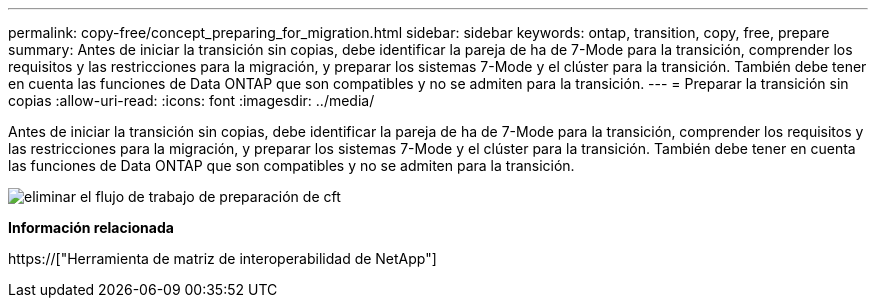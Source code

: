 ---
permalink: copy-free/concept_preparing_for_migration.html 
sidebar: sidebar 
keywords: ontap, transition, copy, free, prepare 
summary: Antes de iniciar la transición sin copias, debe identificar la pareja de ha de 7-Mode para la transición, comprender los requisitos y las restricciones para la migración, y preparar los sistemas 7-Mode y el clúster para la transición. También debe tener en cuenta las funciones de Data ONTAP que son compatibles y no se admiten para la transición. 
---
= Preparar la transición sin copias
:allow-uri-read: 
:icons: font
:imagesdir: ../media/


[role="lead"]
Antes de iniciar la transición sin copias, debe identificar la pareja de ha de 7-Mode para la transición, comprender los requisitos y las restricciones para la migración, y preparar los sistemas 7-Mode y el clúster para la transición. También debe tener en cuenta las funciones de Data ONTAP que son compatibles y no se admiten para la transición.

image::../media/delete_me_cft_preparation_workflow.gif[eliminar el flujo de trabajo de preparación de cft]

*Información relacionada*

https://["Herramienta de matriz de interoperabilidad de NetApp"]
